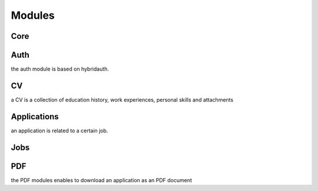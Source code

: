 Modules
=======

Core
----

Auth
----

the auth module is based on hybridauth. 

CV
--

a CV is a collection of education history, work experiences, personal skills and attachments

Applications
------------

an application is related to a certain job.

Jobs
----


PDF
---

the PDF modules enables to download an application as an PDF document
